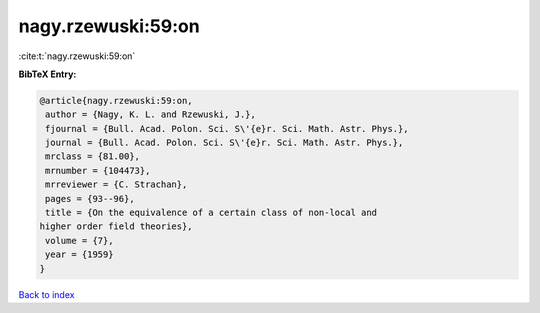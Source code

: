 nagy.rzewuski:59:on
===================

:cite:t:`nagy.rzewuski:59:on`

**BibTeX Entry:**

.. code-block:: bibtex

   @article{nagy.rzewuski:59:on,
    author = {Nagy, K. L. and Rzewuski, J.},
    fjournal = {Bull. Acad. Polon. Sci. S\'{e}r. Sci. Math. Astr. Phys.},
    journal = {Bull. Acad. Polon. Sci. S\'{e}r. Sci. Math. Astr. Phys.},
    mrclass = {81.00},
    mrnumber = {104473},
    mrreviewer = {C. Strachan},
    pages = {93--96},
    title = {On the equivalence of a certain class of non-local and
   higher order field theories},
    volume = {7},
    year = {1959}
   }

`Back to index <../By-Cite-Keys.html>`__
